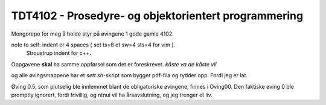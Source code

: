 TDT4102 - Prosedyre- og objektorientert programmering
========================================================

Mongorepo for meg å holde styr på øvingene 1 gode gamle 4102.

note to self: indent er 4 spaces ( set ts=8 et sw=4 sts=4 for vim ).
              Stroustrup indent for c++.

Oppgavene **skal** ha samme oppførsel som det er foreskrevet. *kåste va de kåste vil*

og alle øvingsmappene har et *sett.sh*-skript som bygger pdf-fila og rydder opp. Fordi jeg er lat.

Øving 0.5, som plutselig ble innlemmet blant de obligatoriske øvingene, finnes i Oving00.
Den faktiske øving 0 ble promptly ignorert, fordi frivillig, og ntnui vil ha årsavslutning, og jeg trenger et liv.
